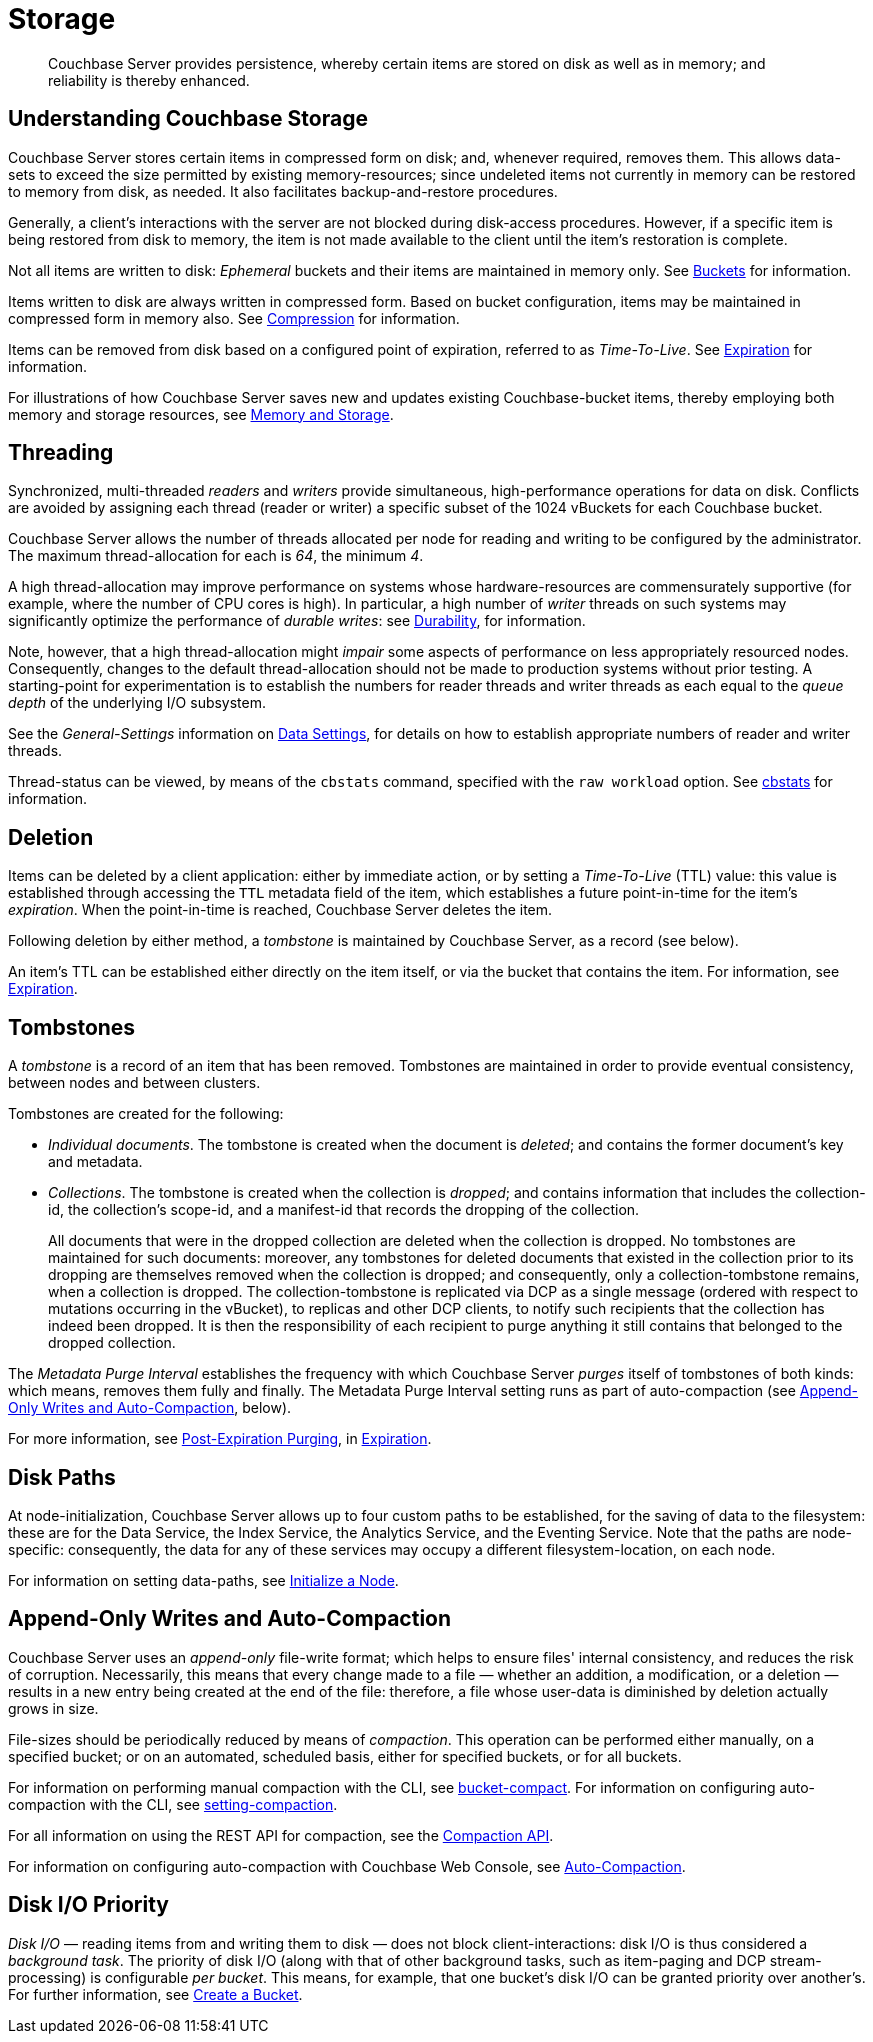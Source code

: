 = Storage
:description: Couchbase Server provides persistence, whereby certain items are stored on disk as well as in memory; and reliability is thereby enhanced.
:page-aliases: understanding-couchbase:buckets-memory-and-storage/storage,architecture:storage-architecture

[abstract]
{description}

[#understanding-couchbase-storage]
== Understanding Couchbase Storage

Couchbase Server stores certain items in compressed form on disk; and, whenever required, removes them.
This allows data-sets to exceed the size permitted by existing memory-resources; since undeleted items not currently in memory can be restored to memory from disk, as needed.
It also facilitates backup-and-restore procedures.

Generally, a client's interactions with the server are not blocked during disk-access procedures.
However, if a specific item is being restored from disk to memory, the item is not made available to the client until the item's restoration is complete.

Not all items are written to disk: _Ephemeral_ buckets and their items are maintained in memory only.
See xref:buckets-memory-and-storage/buckets.adoc[Buckets] for information.

Items written to disk are always written in compressed form.
Based on bucket configuration, items may be maintained in compressed form in memory also.
See xref:buckets-memory-and-storage/compression.adoc[Compression] for information.

Items can be removed from disk based on a configured point of expiration, referred to as _Time-To-Live_.
See xref:data/expiration.adoc[Expiration] for information.

For illustrations of how Couchbase Server saves new and updates existing Couchbase-bucket items, thereby employing both memory and storage resources, see xref:buckets-memory-and-storage/memory-and-storage.adoc[Memory and Storage].

[#threading]
== Threading

Synchronized, multi-threaded _readers_ and _writers_ provide simultaneous, high-performance operations for data on disk.
Conflicts are avoided by assigning each thread (reader or writer) a specific subset of the 1024 vBuckets for each Couchbase bucket.

Couchbase Server allows the number of threads allocated per node for reading and writing to be configured by the administrator.
The maximum thread-allocation for each is _64_, the minimum _4_.

A high thread-allocation may improve performance on systems whose hardware-resources are commensurately supportive (for example, where the number of CPU cores is high).
In particular, a high number of _writer_ threads on such systems may significantly optimize the performance of _durable writes_: see xref:learn:data/durability.adoc[Durability], for information.

Note, however, that a high thread-allocation might _impair_ some aspects of performance on less appropriately resourced nodes.
Consequently, changes to the default thread-allocation should not be made to production systems without prior testing.
A starting-point for experimentation is to establish the numbers for reader threads and writer threads as each equal to the _queue depth_ of the underlying I/O subsystem.

See the _General-Settings_ information on xref:manage:manage-settings/general-settings.adoc#data-settings[Data Settings], for details on how to establish appropriate numbers of reader and writer threads.

Thread-status can be viewed, by means of the [.cmd]`cbstats` command, specified with the [.param]`raw workload` option.
See xref:cli:cbstats-intro.adoc[cbstats] for information.

[#deletion]
== Deletion

Items can be deleted by a client application: either by immediate action, or by setting a _Time-To-Live_ (TTL) value: this value is established through accessing the `TTL` metadata field of the item, which establishes a future point-in-time for the item's _expiration_.
When the point-in-time is reached, Couchbase Server deletes the item.

Following deletion by either method, a _tombstone_ is maintained by Couchbase Server, as a record (see below).

An item's TTL can be established either directly on the item itself, or via the bucket that contains the item.
For information, see xref:data/expiration.adoc[Expiration].

== Tombstones

A _tombstone_ is a record of an item that has been removed.
Tombstones are maintained in order to provide eventual consistency, between nodes and between clusters.

Tombstones are created for the following:

* _Individual documents_.
The tombstone is created when the document is _deleted_; and contains the former document's key and metadata.

* _Collections_.
The tombstone is created when the collection is _dropped_; and contains information that includes the collection-id, the collection’s scope-id, and a manifest-id that records the dropping of the collection.
+
All documents that were in the dropped collection are deleted when the collection is dropped.
No tombstones are maintained for such documents: moreover, any tombstones for deleted documents that existed in the collection prior to its dropping are themselves removed when the collection is dropped; and consequently, only a collection-tombstone remains, when a collection is dropped.
The collection-tombstone is replicated via DCP as a single message (ordered with respect to mutations occurring in the vBucket), to replicas and other DCP clients, to notify such recipients that the collection has indeed been dropped.
It is then the responsibility of each recipient to purge anything it still contains that belonged to the dropped collection.

The _Metadata Purge Interval_ establishes the frequency with which Couchbase Server _purges_ itself of tombstones of both kinds: which means, removes them fully and finally.
The Metadata Purge Interval setting runs as part of auto-compaction (see xref:learn:buckets-memory-and-storage/storage.adoc#append-only-writes-and-auto-compaction[Append-Only Writes and Auto-Compaction], below).

For more information, see xref:data/expiration.adoc#post-expiration-purging[Post-Expiration Purging], in xref:data/expiration.adoc[Expiration].

[#disk-paths]
== Disk Paths

At node-initialization, Couchbase Server allows up to four custom paths to be established, for the saving of data to the filesystem: these are for the Data Service, the Index Service, the Analytics Service, and the Eventing Service. Note that the paths are node-specific: consequently, the data for any of these services may occupy a different filesystem-location, on each node.

For information on setting data-paths, see xref:manage:manage-nodes/initialize-node.adoc[Initialize a Node].

[#append-only-writes-and-auto-compaction]
== Append-Only Writes and Auto-Compaction

Couchbase Server uses an _append-only_ file-write format; which helps to ensure files' internal consistency, and reduces the risk of corruption.
Necessarily, this means that every change made to a file &#8212; whether an addition, a modification, or a deletion &#8212; results in a new entry being created at the end of the file: therefore, a file whose user-data is diminished by deletion actually grows in size.

File-sizes should be periodically reduced by means of _compaction_.
This operation can be performed either manually, on a specified bucket; or on an automated, scheduled basis, either for specified buckets, or for all buckets.

For information on performing manual compaction with the CLI, see xref:cli:cbcli/couchbase-cli-bucket-compact.adoc[bucket-compact].
For information on configuring auto-compaction with the CLI, see xref:cli:cbcli/couchbase-cli-setting-compaction.adoc[setting-compaction].

For all information on using the REST API for compaction, see the xref:rest-api:compaction-rest-api.adoc[Compaction API].

For information on configuring auto-compaction with Couchbase Web Console, see xref:manage:manage-settings/configure-compact-settings.adoc[Auto-Compaction].


== Disk I/O Priority

_Disk I/O_ — reading items from and writing them to disk — does not block client-interactions: disk I/O is thus considered a _background task_.
The priority of disk I/O (along with that of other background tasks, such as item-paging and DCP stream-processing) is configurable _per bucket_.
This means, for example, that one bucket's disk I/O can be granted priority over another's.
For further information, see
xref:manage:manage-buckets/create-bucket.adoc[Create a Bucket].
